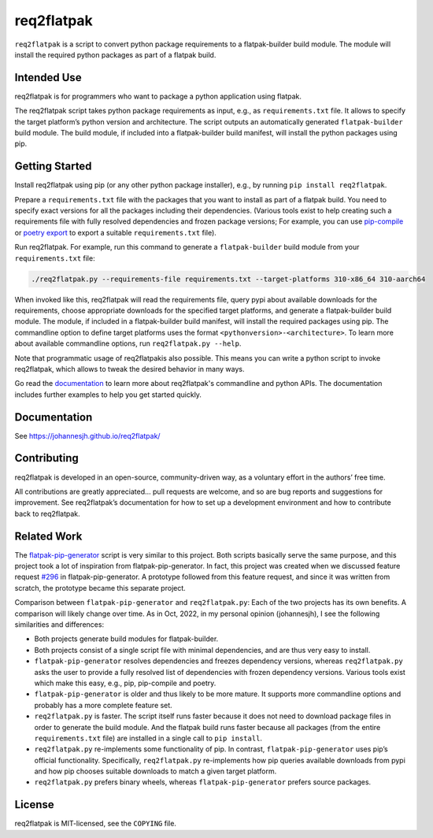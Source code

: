 req2flatpak
===========

.. inclusion-marker-do-not-remove

``req2flatpak`` is a script to convert python package requirements
to a flatpak-builder build module.
The module will install the required python packages
as part of a flatpak build.


Intended Use
------------

req2flatpak is for programmers
who want to package a python application using flatpak.

The req2flatpak script takes python package requirements as input, e.g., as
``requirements.txt`` file. It allows to specify the target platform’s
python version and architecture. The script outputs an automatically
generated ``flatpak-builder`` build module. The build module, if included
into a flatpak-builder build manifest, will install the python packages
using pip.

Getting Started
---------------

Install req2flatpak using pip (or any other python package installer),
e.g., by running ``pip install req2flatpak``.

Prepare a ``requirements.txt`` file with the packages that you want to install as part of a flatpak build.
You need to specify exact versions for all the packages including their dependencies.
(Various tools exist to help creating such a requirements file with fully resolved dependencies and frozen package versions;
For example, you can use
`pip-compile <https://pypi.org/project/pip-tools/>`_ or 
`poetry export <https://pypi.org/project/poetry-plugin-export/>`_ to export a suitable ``requirements.txt`` file).

Run req2flatpak. 
For example, run this command to generate a ``flatpak-builder`` build module
from your ``requirements.txt`` file:

.. code:: bash

   ./req2flatpak.py --requirements-file requirements.txt --target-platforms 310-x86_64 310-aarch64

When invoked like this, req2flatpak will
read the requirements file,
query pypi about available downloads for the requirements,
choose appropriate downloads for the specified target platforms,
and generate a flatpak-builder build module.
The module, if included in a flatpak-builder build manifest,
will install the required packages using pip.
The commandline option to define target platforms uses the format ``<pythonversion>-<architecture>``.
To learn more about available commandline options,
run ``req2flatpak.py --help``.

Note that programmatic usage of req2flatpakis also possible.
This means you can write a python script to invoke req2flatpak,
which allows to tweak the desired behavior in many ways.

Go read the `documentation <https://johannesjh.github.io/req2flatpak/>`__
to learn more about req2flatpak's commandline and python APIs.
The documentation includes further examples to help you get started quickly.


Documentation
-------------

See https://johannesjh.github.io/req2flatpak/


Contributing
------------

req2flatpak is developed in an open-source, community-driven way, as a
voluntary effort in the authors’ free time.

All contributions are greatly appreciated… pull requests are welcome,
and so are bug reports and suggestions for improvement.
See req2flatpak’s documentation for how to set up a development environment
and how to contribute back to req2flatpak.

Related Work
------------

The
`flatpak-pip-generator <https://github.com/flatpak/flatpak-builder-tools/blob/master/pip/flatpak-pip-generator>`__
script is very similar to this project. Both scripts basically serve the same purpose,
and this project took a lot of inspiration from
flatpak-pip-generator. In fact, this project was created when we
discussed feature request
`#296 <https://github.com/flatpak/flatpak-builder-tools/issues/296>`__
in flatpak-pip-generator. A prototype followed from this feature
request, and since it was written from scratch, the prototype became
this separate project.

Comparison between ``flatpak-pip-generator`` and ``req2flatpak.py``:
Each of the two projects has its own benefits.
A comparison will likely change over time.
As in Oct, 2022, in my personal opinion (johannesjh),
I see the following similarities and differences:

*  Both projects generate build modules for flatpak-builder.

*  Both projects consist of a single script file with minimal
   dependencies, and are thus very easy to install.

*  ``flatpak-pip-generator`` resolves dependencies and freezes
   dependency versions, whereas ``req2flatpak.py`` asks the user to
   provide a fully resolved list of dependencies with frozen dependency
   versions. Various tools exist which make this easy, e.g.,
   pip, pip-compile and poetry.

*  ``flatpak-pip-generator`` is older and thus likely to be more mature.
   It supports more commandline options and probably has a more complete
   feature set.

*  ``req2flatpak.py`` is faster. The script itself runs faster because
   it does not need to download package files in order to generate the
   build module. And the flatpak build runs faster because all packages
   (from the entire ``requirements.txt`` file) are installed in a single
   call to ``pip install``.

*  ``req2flatpak.py`` re-implements some functionality of pip. In
   contrast, ``flatpak-pip-generator`` uses pip’s official
   functionality. Specifically, ``req2flatpak.py`` re-implements how pip
   queries available downloads from pypi and how pip chooses suitable
   downloads to match a given target platform.

*  ``req2flatpak.py`` prefers binary wheels, whereas
   ``flatpak-pip-generator`` prefers source packages.

License
-------

req2flatpak is MIT-licensed, see the ``COPYING`` file.
